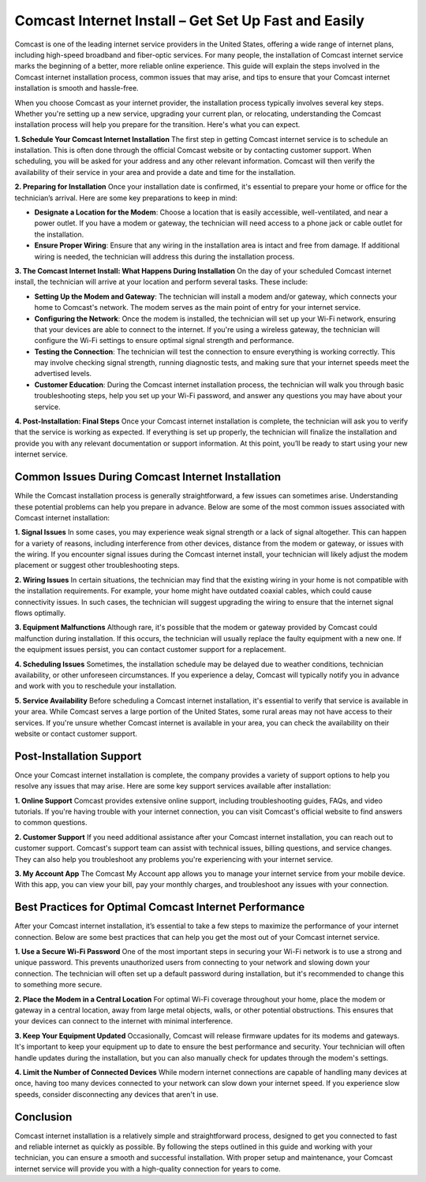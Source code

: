 Comcast Internet Install – Get Set Up Fast and Easily
=============================================

Comcast is one of the leading internet service providers in the United States, offering a wide range of internet plans, including high-speed broadband and fiber-optic services. For many people, the installation of Comcast internet service marks the beginning of a better, more reliable online experience. This guide will explain the steps involved in the Comcast internet installation process, common issues that may arise, and tips to ensure that your Comcast internet installation is smooth and hassle-free.

.. image:: install.gif
   :alt: My Project Logo
   :width: 400px
   :align: center
   :target: https://softwareinstaller.net/

When you choose Comcast as your internet provider, the installation process typically involves several key steps. Whether you're setting up a new service, upgrading your current plan, or relocating, understanding the Comcast installation process will help you prepare for the transition. Here's what you can expect.

**1. Schedule Your Comcast Internet Installation**
The first step in getting Comcast internet service is to schedule an installation. This is often done through the official Comcast website or by contacting customer support. When scheduling, you will be asked for your address and any other relevant information. Comcast will then verify the availability of their service in your area and provide a date and time for the installation.

**2. Preparing for Installation**
Once your installation date is confirmed, it's essential to prepare your home or office for the technician’s arrival. Here are some key preparations to keep in mind:

- **Designate a Location for the Modem**: Choose a location that is easily accessible, well-ventilated, and near a power outlet. If you have a modem or gateway, the technician will need access to a phone jack or cable outlet for the installation.
- **Ensure Proper Wiring**: Ensure that any wiring in the installation area is intact and free from damage. If additional wiring is needed, the technician will address this during the installation process.

**3. The Comcast Internet Install: What Happens During Installation**
On the day of your scheduled Comcast internet install, the technician will arrive at your location and perform several tasks. These include:

- **Setting Up the Modem and Gateway**: The technician will install a modem and/or gateway, which connects your home to Comcast's network. The modem serves as the main point of entry for your internet service.
- **Configuring the Network**: Once the modem is installed, the technician will set up your Wi-Fi network, ensuring that your devices are able to connect to the internet. If you're using a wireless gateway, the technician will configure the Wi-Fi settings to ensure optimal signal strength and performance.
- **Testing the Connection**: The technician will test the connection to ensure everything is working correctly. This may involve checking signal strength, running diagnostic tests, and making sure that your internet speeds meet the advertised levels.
- **Customer Education**: During the Comcast internet installation process, the technician will walk you through basic troubleshooting steps, help you set up your Wi-Fi password, and answer any questions you may have about your service.

**4. Post-Installation: Final Steps**
Once your Comcast internet installation is complete, the technician will ask you to verify that the service is working as expected. If everything is set up properly, the technician will finalize the installation and provide you with any relevant documentation or support information. At this point, you’ll be ready to start using your new internet service.

Common Issues During Comcast Internet Installation
-------------------------------------------------
While the Comcast installation process is generally straightforward, a few issues can sometimes arise. Understanding these potential problems can help you prepare in advance. Below are some of the most common issues associated with Comcast internet installation:

**1. Signal Issues**
In some cases, you may experience weak signal strength or a lack of signal altogether. This can happen for a variety of reasons, including interference from other devices, distance from the modem or gateway, or issues with the wiring. If you encounter signal issues during the Comcast internet install, your technician will likely adjust the modem placement or suggest other troubleshooting steps.

**2. Wiring Issues**
In certain situations, the technician may find that the existing wiring in your home is not compatible with the installation requirements. For example, your home might have outdated coaxial cables, which could cause connectivity issues. In such cases, the technician will suggest upgrading the wiring to ensure that the internet signal flows optimally.

**3. Equipment Malfunctions**
Although rare, it's possible that the modem or gateway provided by Comcast could malfunction during installation. If this occurs, the technician will usually replace the faulty equipment with a new one. If the equipment issues persist, you can contact customer support for a replacement.

**4. Scheduling Issues**
Sometimes, the installation schedule may be delayed due to weather conditions, technician availability, or other unforeseen circumstances. If you experience a delay, Comcast will typically notify you in advance and work with you to reschedule your installation.

**5. Service Availability**
Before scheduling a Comcast internet installation, it's essential to verify that service is available in your area. While Comcast serves a large portion of the United States, some rural areas may not have access to their services. If you're unsure whether Comcast internet is available in your area, you can check the availability on their website or contact customer support.

Post-Installation Support
-------------------------
Once your Comcast internet installation is complete, the company provides a variety of support options to help you resolve any issues that may arise. Here are some key support services available after installation:

**1. Online Support**
Comcast provides extensive online support, including troubleshooting guides, FAQs, and video tutorials. If you're having trouble with your internet connection, you can visit Comcast's official website to find answers to common questions.

**2. Customer Support**
If you need additional assistance after your Comcast internet installation, you can reach out to customer support. Comcast's support team can assist with technical issues, billing questions, and service changes. They can also help you troubleshoot any problems you're experiencing with your internet service.

**3. My Account App**
The Comcast My Account app allows you to manage your internet service from your mobile device. With this app, you can view your bill, pay your monthly charges, and troubleshoot any issues with your connection.

Best Practices for Optimal Comcast Internet Performance
-----------------------------------------------------
After your Comcast internet installation, it’s essential to take a few steps to maximize the performance of your internet connection. Below are some best practices that can help you get the most out of your Comcast internet service.

**1. Use a Secure Wi-Fi Password**
One of the most important steps in securing your Wi-Fi network is to use a strong and unique password. This prevents unauthorized users from connecting to your network and slowing down your connection. The technician will often set up a default password during installation, but it's recommended to change this to something more secure.

**2. Place the Modem in a Central Location**
For optimal Wi-Fi coverage throughout your home, place the modem or gateway in a central location, away from large metal objects, walls, or other potential obstructions. This ensures that your devices can connect to the internet with minimal interference.

**3. Keep Your Equipment Updated**
Occasionally, Comcast will release firmware updates for its modems and gateways. It's important to keep your equipment up to date to ensure the best performance and security. Your technician will often handle updates during the installation, but you can also manually check for updates through the modem's settings.

**4. Limit the Number of Connected Devices**
While modern internet connections are capable of handling many devices at once, having too many devices connected to your network can slow down your internet speed. If you experience slow speeds, consider disconnecting any devices that aren't in use.

Conclusion
----------
Comcast internet installation is a relatively simple and straightforward process, designed to get you connected to fast and reliable internet as quickly as possible. By following the steps outlined in this guide and working with your technician, you can ensure a smooth and successful installation. With proper setup and maintenance, your Comcast internet service will provide you with a high-quality connection for years to come.
